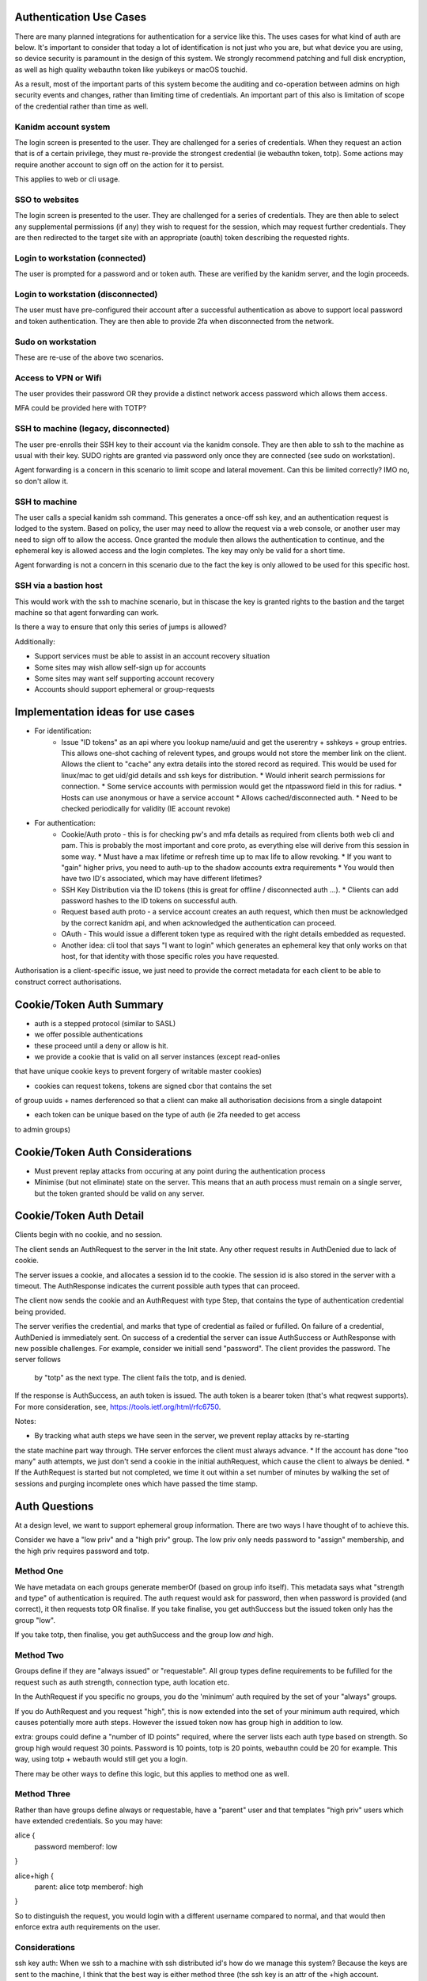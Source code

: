 
Authentication Use Cases
------------------------

There are many planned integrations for authentication for a service like this. The uses cases
for what kind of auth are below. It's important to consider that today a lot of identification
is not just who you are, but what device you are using, so device security is paramount in the
design of this system. We strongly recommend patching and full disk encryption, as well as
high quality webauthn token like yubikeys or macOS touchid.

As a result, most of the important parts of this system become the auditing and co-operation between
admins on high security events and changes, rather than limiting time of credentials. An important
part of this also is limitation of scope of the credential rather than time as well.


Kanidm account system
=====================

The login screen is presented to the user. They are challenged for a series of credentials.
When they request an action that is of a certain privilege, they must re-provide the strongest
credential (ie webauthn token, totp). Some actions may require another account to sign off on
the action for it to persist.

This applies to web or cli usage.

SSO to websites
===============

The login screen is presented to the user. They are challenged for a series of credentials.
They are then able to select any supplemental permissions (if any) they wish to request for
the session, which may request further credentials. They are then redirected to the target
site with an appropriate (oauth) token describing the requested rights.

Login to workstation (connected)
================================

The user is prompted for a password and or token auth. These are verified by the kanidm server,
and the login proceeds.

Login to workstation (disconnected)
===================================

The user must have pre-configured their account after a successful authentication as above
to support local password and token authentication. They are then able to provide 2fa when
disconnected from the network.

Sudo on workstation
===================

These are re-use of the above two scenarios.

Access to VPN or Wifi
=====================

The user provides their password OR they provide a distinct network access password which
allows them access.

MFA could be provided here with TOTP?

SSH to machine (legacy, disconnected)
=====================================

The user pre-enrolls their SSH key to their account via the kanidm console. They are then able
to ssh to the machine as usual with their key. SUDO rights are granted via password only once
they are connected (see sudo on workstation).

Agent forwarding is a concern in this scenario to limit scope and lateral movement. Can this be
limited correctly? IMO no, so don't allow it.

SSH to machine
==============

The user calls a special kanidm ssh command. This generates a once-off ssh key, and an authentication
request is lodged to the system. Based on policy, the user may need to allow the request via a web
console, or another user may need to sign off to allow the access. Once granted the module then
allows the authentication to continue, and the ephemeral key is allowed access and the login
completes. The key may only be valid for a short time.

Agent forwarding is not a concern in this scenario due to the fact the key is only allowed to be used
for this specific host.

SSH via a bastion host
======================

This would work with the ssh to machine scenario, but in thiscase the key is granted rights to the
bastion and the target machine so that agent forwarding can work.

Is there a way to ensure that only this series of jumps is allowed?


Additionally:

* Support services must be able to assist in an account recovery situation
* Some sites may wish allow self-sign up for accounts
* Some sites may want self supporting account recovery

* Accounts should support ephemeral or group-requests

Implementation ideas for use cases
----------------------------------

* For identification:
    * Issue "ID tokens" as an api where you lookup name/uuid and get the userentry + sshkeys + group
      entries. This allows one-shot caching of relevent types, and groups would not store the member
      link on the client. Allows the client to "cache" any extra details into the stored record as
      required. This would be used for linux/mac to get uid/gid details and ssh keys for distribution.
      * Would inherit search permissions for connection.
      * Some service accounts with permission would get the ntpassword field in this for radius.
      * Hosts can use anonymous or have a service account
      * Allows cached/disconnected auth.
      * Need to be checked periodically for validity (IE account revoke)

* For authentication:
    * Cookie/Auth proto - this is for checking pw's and mfa details as required from clients both web
      cli and pam. This is probably the most important and core proto, as everything else will derive
      from this session in some way.
      * Must have a max lifetime or refresh time up to max life to allow revoking.
      * If you want to "gain" higher privs, you need to auth-up to the shadow accounts extra requirements
      * You would then have two ID's associated, which may have different lifetimes?

    * SSH Key Distribution via the ID tokens (this is great for offline / disconnected auth ...).
      * Clients can add password hashes to the ID tokens on successful auth.

    * Request based auth proto - a service account creates an auth request, which then must be acknowledged
      by the correct kanidm api, and when acknowledged the authentication can proceed.

    * OAuth - This would issue a different token type as required with the right details embedded as
      requested.

    * Another idea: cli tool that says "I want to login" which generates an ephemeral key that only works
      on that host, for that identity with those specific roles you have requested.

Authorisation is a client-specific issue, we just need to provide the correct metadata for each client
to be able to construct correct authorisations.


Cookie/Token Auth Summary
-------------------------

* auth is a stepped protocol (similar to SASL)
* we offer possible authentications
* these proceed until a deny or allow is hit.

* we provide a cookie that is valid on all server instances (except read-onlies
that have unique cookie keys to prevent forgery of writable master cookies)

* cookies can request tokens, tokens are signed cbor that contains the set
of group uuids + names derferenced so that a client can make all authorisation
decisions from a single datapoint

* each token can be unique based on the type of auth (ie 2fa needed to get access
to admin groups)

Cookie/Token Auth Considerations
--------------------------------

* Must prevent replay attacks from occuring at any point during the authentication process

* Minimise (but not eliminate) state on the server. This means that an auth process must
  remain on a single server, but the token granted should be valid on any server.

Cookie/Token Auth Detail
------------------------

Clients begin with no cookie, and no session.

The client sends an AuthRequest to the server in the Init state. Any other request
results in AuthDenied due to lack of cookie.

The server issues a cookie, and allocates a session id to the cookie. The session id is
also stored in the server with a timeout. The AuthResponse indicates the current possible
auth types that can proceed.

The client now sends the cookie and an AuthRequest with type Step, that contains the type
of authentication credential being provided.

The server verifies the credential, and marks that type of credential as failed or fufilled.
On failure of a credential, AuthDenied is immediately sent. On success of a credential
the server can issue AuthSuccess or AuthResponse with new possible challenges. For example,
consider we initiall send "password". The client provides the password. The server follows
 by "totp" as the next type. The client fails the totp, and is denied.

If the response is AuthSuccess, an auth token is issued. The auth token is a bearer token
(that's what reqwest supports). For more consideration, see, https://tools.ietf.org/html/rfc6750.

Notes:

* By tracking what auth steps we have seen in the server, we prevent replay attacks by re-starting
the state machine part way through. THe server enforces the client must always advance.
* If the account has done "too many" auth attempts, we just don't send a cookie in the
initial authRequest, which cause the client to always be denied.
* If the AuthRequest is started but not completed, we time it out within a set number of minutes
by walking the set of sessions and purging incomplete ones which have passed the time stamp.

Auth Questions
--------------

At a design level, we want to support ephemeral group information. There are two ways I have
thought of to achieve this.

Consider we have a "low priv" and a "high priv" group. The low priv only needs password
to "assign" membership, and the high priv requires password and totp.


Method One
==========

We have metadata on each groups generate memberOf (based on group info itself). This metadata
says what "strength and type" of authentication is required. The auth request would ask for
password, then when password is provided (and correct), it then requests
totp OR finalise. If you take finalise, you get authSuccess but the issued token
only has the group "low". 

If you take totp, then finalise, you get authSuccess and the group low *and* high.

Method Two
==========

Groups define if they are "always issued" or "requestable". All group types define
requirements to be fufilled for the request such as auth strength, connection
type, auth location etc.

In the AuthRequest if you specific no groups, you do the 'minimum' auth required by
the set of your "always" groups. 

If you do AuthRequest and you request "high", this is now extended into the set
of your minimum auth required, which causes potentially more auth steps. However
the issued token now has group high in addition to low.

extra: groups could define a "number of ID points" required, where the
server lists each auth type based on strength. So group high would request
30 points. Password is 10 points, totp is 20 points, webauthn could be 20
for example. This way, using totp + webauth would still get you a login.

There may be other ways to define this logic, but this applies to method
one as well.


Method Three
============

Rather than have groups define always or requestable, have a "parent" user
and that templates "high priv" users which have extended credentials. So you
may have:

alice {
    password
    memberof: low
}

alice+high {
    parent: alice
    totp
    memberof: high
}

So to distinguish the request, you would login with a different username
compared to normal, and that would then enforce extra auth requirements on
the user.

Considerations
==============

ssh key auth: When we ssh to a machine with ssh distributed id's how do
we manage this system? Because the keys are sent to the machine, I think
that the best way is either method three (the ssh key is an attr of the
+high account. However, it would be valid for the client on the machine
to check "yep they used ssh keys" and then assert group high lists ssh
as a valid single factor, which would allow the machine to "login" the
user but no token is generated for the authentication. A benefit to Method
three is that the +high and "low" have unique uid/gid so no possible data
leak if they can both ssh in!

With regard to forwarding tokens (no consideration is made to security of this
system yet), method two probably is the best, but you need token constraint
to make sure you can't replay to another host.


